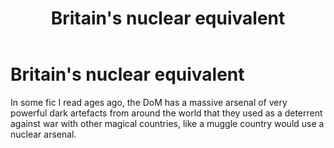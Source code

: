 #+TITLE: Britain's nuclear equivalent

* Britain's nuclear equivalent
:PROPERTIES:
:Author: 15_Redstones
:Score: 8
:DateUnix: 1610734032.0
:DateShort: 2021-Jan-15
:FlairText: What's That Fic?
:END:
In some fic I read ages ago, the DoM has a massive arsenal of very powerful dark artefacts from around the world that they used as a deterrent against war with other magical countries, like a muggle country would use a nuclear arsenal.

